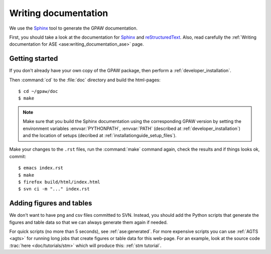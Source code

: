 =====================
Writing documentation
=====================

.. highlight:: bash

We use the Sphinx_ tool to generate the GPAW documentation.

First, you should take a look at the documentation for Sphinx_ and
reStructuredText_.  Also, read carefully the
:ref:`Writing documentation for ASE <ase:writing_documentation_ase>`
page.

.. _reStructuredText: http://docutils.sf.net/rst.html
.. _Sphinx: http://sphinx.pocoo.org


Getting started
===============

If you don't already have your own copy of the GPAW package, then
perform a :ref:`developer_installation`.

Then :command:`cd` to the :file:`doc` directory and build the html-pages::

  $ cd ~/gpaw/doc
  $ make

.. Note::

   Make sure that you build the Sphinx documentation using the corresponding
   GPAW version by setting the environment variables :envvar:`PYTHONPATH`,
   :envvar:`PATH` (described at :ref:`developer_installation`) and
   the location of setups (decribed at :ref:`installationguide_setup_files`).

Make your changes to the ``.rst`` files, run the
:command:`make` command again, check the results and if things
looks ok, commit::

  $ emacs index.rst
  $ make
  $ firefox build/html/index.html
  $ svn ci -m "..." index.rst

  
Adding figures and tables
=========================

We don't want to have png and csv files committed to SVN.  Instead, you should
add the Python scripts that generate the figures and table data so that we can
always generate them again if needed.
    
For quick scripts (no more than 5 seconds), see :ref:`ase:generated`.  For
more expensive scripts you can use :ref:`AGTS <agts>` for running long jobs
that create figures or table data for this web-page.  For an example, look at
the source code :trac:`here <doc/tutorials/stm>` which will produce this:
:ref:`stm tutorial`.
